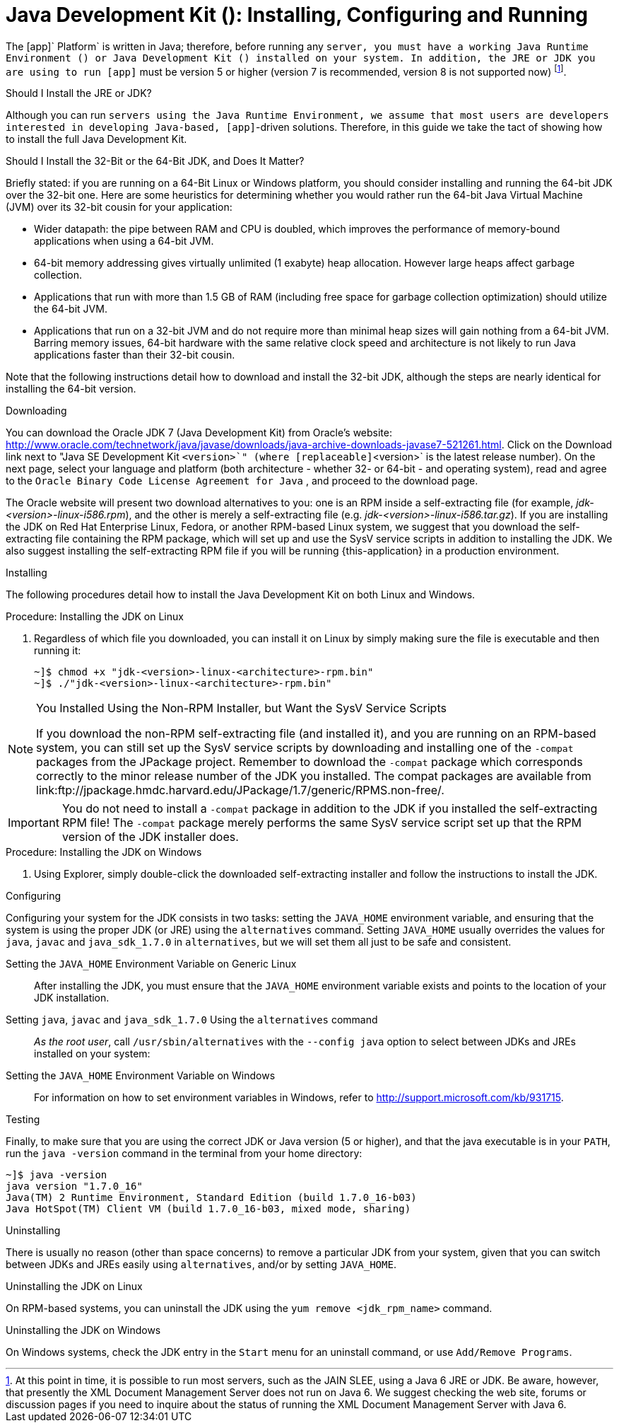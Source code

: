 
:sectnums!:

[appendix]
[[_jdk_installing_configuring_and_running]]
= Java Development Kit (): Installing, Configuring and Running

The [app]` Platform` is written in Java; therefore, before running any [app]`` server, you must have a working Java Runtime Environment () or Java Development Kit () installed on your system.
In addition, the JRE or JDK you are using to run [app]`` must be version 5 or higher (version 7 is recommended, version 8 is not supported now) footnote:[At this point in time, it is possible to run most  servers, such as the JAIN SLEE, using a Java 6 JRE or JDK. Be aware, however, that presently the XML Document Management Server does not run on Java 6. We suggest checking the  web site, forums or discussion pages if you need to inquire about the status of running the XML Document Management Server with Java 6.]. 

.Should I Install the JRE or JDK?
Although you can run [app]`` servers using the Java Runtime Environment, we assume that most users are developers interested in developing Java-based, [app]``-driven solutions.
Therefore, in this guide we take the tact of showing how to install the full Java Development Kit. 

.Should I Install the 32-Bit or the 64-Bit JDK, and Does It Matter?
Briefly stated: if you are running on a 64-Bit Linux or Windows platform, you should consider installing and running the 64-bit JDK over the 32-bit one.
Here are some heuristics for determining whether you would rather run the 64-bit Java Virtual Machine (JVM) over its 32-bit cousin for your application: 

* Wider datapath: the pipe between RAM and CPU is doubled, which improves the performance of memory-bound applications when using a 64-bit JVM. 
* 64-bit memory addressing gives virtually unlimited (1 exabyte) heap allocation.
  However large heaps affect garbage collection. 
* Applications that run with more than 1.5 GB of RAM (including free space for garbage collection optimization) should utilize the 64-bit JVM. 
* Applications that run on a 32-bit JVM and do not require more than minimal heap sizes will gain nothing from a 64-bit JVM.
  Barring memory issues, 64-bit hardware with the same relative clock speed and architecture is not likely to run Java applications faster than their 32-bit cousin. 

Note that the following instructions detail how to download and install the 32-bit JDK, although the steps are nearly identical for installing the 64-bit version. 

.Downloading
You can download the Oracle JDK 7 (Java Development Kit) from Oracle's website: http://www.oracle.com/technetwork/java/javase/downloads/java-archive-downloads-javase7-521261.html.
Click on the [label]#Download# link next to "Java SE Development Kit [replaceable]`<version>`" (where [replaceable]`<version>` is the latest release number). On the next page, select your language and platform (both architecture - whether 32- or 64-bit - and operating system), read and agree to the `Oracle Binary Code License Agreement for Java` , and proceed to the download page.

The Oracle website will present two download alternatives to you: one is an RPM inside a self-extracting file (for example, [path]_jdk-<version>-linux-i586.rpm_), and the other is merely a self-extracting file (e.g. [path]_jdk-<version>-linux-i586.tar.gz_). If you are installing the JDK on Red Hat Enterprise Linux, Fedora, or another RPM-based Linux system, we suggest that you download the self-extracting file containing the RPM package, which will set up and use the SysV service scripts in addition to installing the JDK.
We also suggest installing the self-extracting RPM file if you will be running {this-application} in a production environment. 

.Installing
The following procedures detail how to install the Java Development Kit on both Linux and Windows. 

.Procedure: Installing the JDK on Linux
. Regardless of which file you downloaded, you can install it on Linux by simply making sure the file is executable and then running it: 
+
----
~]$ chmod +x "jdk-<version>-linux-<architecture>-rpm.bin"
~]$ ./"jdk-<version>-linux-<architecture>-rpm.bin"
----


.You Installed Using the Non-RPM Installer, but Want the SysV Service Scripts
[NOTE]
====
If you download the non-RPM self-extracting file (and installed it), and you are running on an RPM-based system, you can still set up the SysV service scripts by downloading and installing one of the `-compat` packages from the JPackage project.
Remember to download the `-compat` package which corresponds correctly to the minor release number of the JDK you installed.
The compat packages are available from link:ftp://jpackage.hmdc.harvard.edu/JPackage/1.7/generic/RPMS.non-free/. 
====

IMPORTANT: You do not need to install a `-compat` package in addition to the JDK if you installed the self-extracting RPM file! The `-compat` package merely performs the same SysV service script set up that the RPM version of the JDK installer does. 

.Procedure: Installing the JDK on Windows
. Using Explorer, simply double-click the downloaded self-extracting installer and follow the instructions to install the JDK. 

.Configuring
Configuring your system for the JDK consists in two tasks: setting the [var]`JAVA_HOME` environment variable, and ensuring that the system is using the proper JDK (or JRE) using the `alternatives` command.
Setting [var]`JAVA_HOME` usually overrides the values for `java`, `javac` and `java_sdk_1.7.0` in `alternatives`, but we will set them all just to be safe and consistent. 

Setting the [var]`JAVA_HOME` Environment Variable on Generic Linux::
  After installing the JDK, you must ensure that the [var]`JAVA_HOME` environment variable exists and points to the location of your JDK installation. 

Setting [var]`java`, [var]`javac` and [var]`java_sdk_1.7.0` Using the `alternatives` command ::
  _As the root user_, call `/usr/sbin/alternatives` with the [option]`--config java` option to select between JDKs and JREs installed on your system: 

Setting the [var]`JAVA_HOME` Environment Variable on Windows::
  For information on how to set environment variables in Windows, refer to http://support.microsoft.com/kb/931715. 

.Testing
Finally, to make sure that you are using the correct JDK or Java version (5 or higher), and that the java executable is in your [var]`PATH`, run the `java -version` command in the terminal from your home directory: 

----
~]$ java -version
java version "1.7.0_16"
Java(TM) 2 Runtime Environment, Standard Edition (build 1.7.0_16-b03)
Java HotSpot(TM) Client VM (build 1.7.0_16-b03, mixed mode, sharing)
----

.Uninstalling
There is usually no reason (other than space concerns) to remove a particular JDK from your system, given that you can switch between JDKs and JREs easily using `alternatives`, and/or by setting [var]`JAVA_HOME`. 

.Uninstalling the JDK on Linux
On RPM-based systems, you can uninstall the JDK using the `yum remove <jdk_rpm_name>` command. 

.Uninstalling the JDK on Windows
On Windows systems, check the JDK entry in the `Start` menu for an uninstall command, or use `Add/Remove Programs`. 

:sectnums: